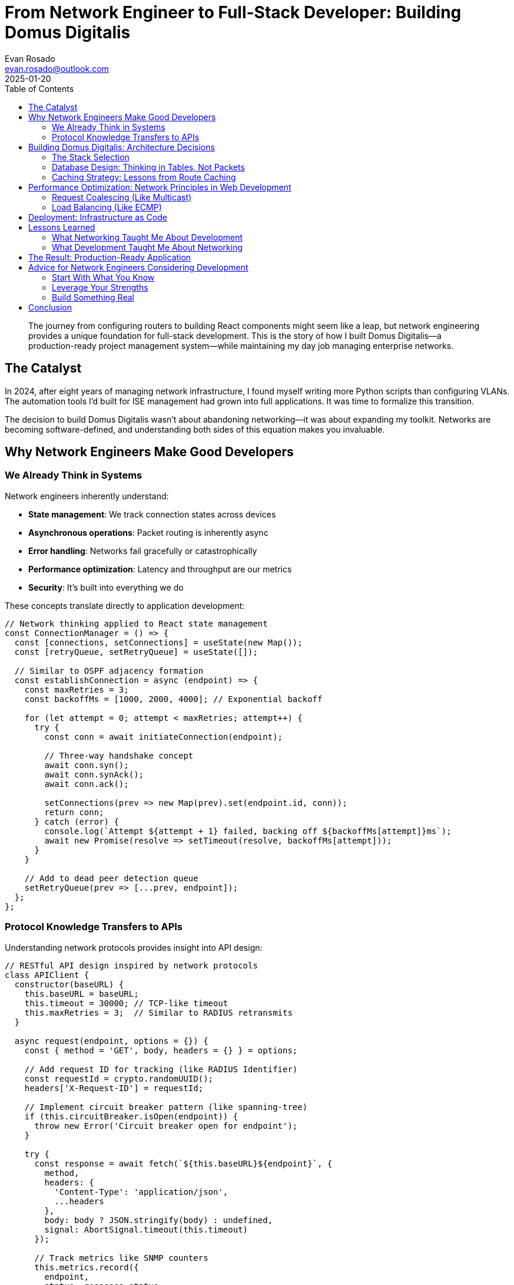 = From Network Engineer to Full-Stack Developer: Building Domus Digitalis
:author: Evan Rosado
:email: evan.rosado@outlook.com
:revdate: 2025-01-20
:keywords: Full-Stack, Network Engineering, Next.js, React, PostgreSQL, Career Transition
:description: How I leveraged network engineering expertise to build a production-ready full-stack application
:doctype: article
:toc: left
:toclevels: 2
:icons: font
:source-highlighter: rouge

[abstract]
--
The journey from configuring routers to building React components might seem like a leap, but network engineering provides a unique foundation for full-stack development. This is the story of how I built Domus Digitalis—a production-ready project management system—while maintaining my day job managing enterprise networks.
--

== The Catalyst

In 2024, after eight years of managing network infrastructure, I found myself writing more Python scripts than configuring VLANs. The automation tools I'd built for ISE management had grown into full applications. It was time to formalize this transition.

The decision to build Domus Digitalis wasn't about abandoning networking—it was about expanding my toolkit. Networks are becoming software-defined, and understanding both sides of this equation makes you invaluable.

== Why Network Engineers Make Good Developers

=== We Already Think in Systems

Network engineers inherently understand:

* **State management**: We track connection states across devices
* **Asynchronous operations**: Packet routing is inherently async
* **Error handling**: Networks fail gracefully or catastrophically
* **Performance optimization**: Latency and throughput are our metrics
* **Security**: It's built into everything we do

These concepts translate directly to application development:

[source,javascript]
----
// Network thinking applied to React state management
const ConnectionManager = () => {
  const [connections, setConnections] = useState(new Map());
  const [retryQueue, setRetryQueue] = useState([]);

  // Similar to OSPF adjacency formation
  const establishConnection = async (endpoint) => {
    const maxRetries = 3;
    const backoffMs = [1000, 2000, 4000]; // Exponential backoff

    for (let attempt = 0; attempt < maxRetries; attempt++) {
      try {
        const conn = await initiateConnection(endpoint);

        // Three-way handshake concept
        await conn.syn();
        await conn.synAck();
        await conn.ack();

        setConnections(prev => new Map(prev).set(endpoint.id, conn));
        return conn;
      } catch (error) {
        console.log(`Attempt ${attempt + 1} failed, backing off ${backoffMs[attempt]}ms`);
        await new Promise(resolve => setTimeout(resolve, backoffMs[attempt]));
      }
    }

    // Add to dead peer detection queue
    setRetryQueue(prev => [...prev, endpoint]);
  };
};
----

=== Protocol Knowledge Transfers to APIs

Understanding network protocols provides insight into API design:

[source,javascript]
----
// RESTful API design inspired by network protocols
class APIClient {
  constructor(baseURL) {
    this.baseURL = baseURL;
    this.timeout = 30000; // TCP-like timeout
    this.maxRetries = 3;  // Similar to RADIUS retransmits
  }

  async request(endpoint, options = {}) {
    const { method = 'GET', body, headers = {} } = options;

    // Add request ID for tracking (like RADIUS Identifier)
    const requestId = crypto.randomUUID();
    headers['X-Request-ID'] = requestId;

    // Implement circuit breaker pattern (like spanning-tree)
    if (this.circuitBreaker.isOpen(endpoint)) {
      throw new Error('Circuit breaker open for endpoint');
    }

    try {
      const response = await fetch(`${this.baseURL}${endpoint}`, {
        method,
        headers: {
          'Content-Type': 'application/json',
          ...headers
        },
        body: body ? JSON.stringify(body) : undefined,
        signal: AbortSignal.timeout(this.timeout)
      });

      // Track metrics like SNMP counters
      this.metrics.record({
        endpoint,
        status: response.status,
        latency: performance.now() - startTime,
        requestId
      });

      return response.json();
    } catch (error) {
      this.circuitBreaker.recordFailure(endpoint);
      throw error;
    }
  }
}
----

== Building Domus Digitalis: Architecture Decisions

=== The Stack Selection

Choosing the technology stack was influenced by my networking background:

[cols="1,2,2", options="header"]
|===
|Technology |Why I Chose It |Network Engineering Parallel

|Next.js 15
|Server-side rendering for performance
|Like caching at edge routers

|PostgreSQL
|ACID compliance and relationships
|Similar to RADIUS database integrity

|Redis
|In-memory caching layer
|Like CAM tables in switches

|TypeScript
|Type safety and IDE support
|Like strict SNMP MIB definitions

|Docker
|Consistent environments
|Like network namespaces and VRFs

|Tailwind CSS
|Utility-first approach
|Like CLI commands - composable and precise
|===

=== Database Design: Thinking in Tables, Not Packets

The transition from network state tables to database schemas was surprisingly natural:

[source,sql]
----
-- Network engineer's approach to database design
CREATE TABLE projects (
    id SERIAL PRIMARY KEY,  -- Like interface index
    uuid UUID DEFAULT gen_random_uuid(), -- Unique identifier like MAC

    -- Core attributes (like interface properties)
    name_en VARCHAR(255) NOT NULL,
    description_en TEXT,
    status VARCHAR(50) CHECK (status IN ('active', 'inactive', 'maintenance')),

    -- Multilingual support (like VLAN tagging)
    name_es VARCHAR(255),
    name_pt VARCHAR(255),
    name_de VARCHAR(255),

    -- Metadata (like SNMP counters)
    created_at TIMESTAMP DEFAULT CURRENT_TIMESTAMP,
    updated_at TIMESTAMP DEFAULT CURRENT_TIMESTAMP,
    last_accessed TIMESTAMP,
    access_count INTEGER DEFAULT 0,

    -- Relationships (like routing tables)
    category_id INTEGER REFERENCES categories(id),
    owner_id INTEGER REFERENCES users(id),

    -- Performance indexes (like CEF/FIB tables)
    INDEX idx_status (status),
    INDEX idx_category (category_id),
    INDEX idx_updated (updated_at DESC)
);

-- Trigger for updates (like SNMP traps)
CREATE TRIGGER update_projects_timestamp
    BEFORE UPDATE ON projects
    FOR EACH ROW
    EXECUTE FUNCTION update_modified_column();
----

=== Caching Strategy: Lessons from Route Caching

My experience with CEF (Cisco Express Forwarding) influenced the caching architecture:

[source,javascript]
----
// Redis caching inspired by network route caching
class CacheManager {
  constructor(redisClient) {
    this.redis = redisClient;
    this.localCache = new Map(); // L1 cache (like FIB)
    this.stats = {
      hits: 0,
      misses: 0,
      evictions: 0
    };
  }

  async get(key, options = {}) {
    const { ttl = 300, fallback = null } = options;

    // Check L1 cache first (like checking FIB)
    if (this.localCache.has(key)) {
      this.stats.hits++;
      return this.localCache.get(key).value;
    }

    // Check L2 cache (Redis, like checking RIB)
    try {
      const cached = await this.redis.get(key);
      if (cached) {
        this.stats.hits++;
        // Populate L1 for next access
        this.localCache.set(key, {
          value: JSON.parse(cached),
          expires: Date.now() + (ttl * 1000)
        });
        return JSON.parse(cached);
      }
    } catch (error) {
      console.error('Redis error, falling back:', error);
    }

    // Cache miss (like route not found, need to compute)
    this.stats.misses++;

    if (fallback) {
      const value = await fallback();
      await this.set(key, value, ttl);
      return value;
    }

    return null;
  }

  async set(key, value, ttl = 300) {
    // Update both caches (like updating FIB and RIB)
    this.localCache.set(key, {
      value,
      expires: Date.now() + (ttl * 1000)
    });

    try {
      await this.redis.setex(key, ttl, JSON.stringify(value));
    } catch (error) {
      console.error('Failed to set Redis cache:', error);
    }

    // Implement LRU eviction if needed (like CAM table overflow)
    this.evictIfNeeded();
  }

  evictIfNeeded() {
    const maxSize = 1000; // Like CAM table size limit
    if (this.localCache.size > maxSize) {
      const sorted = Array.from(this.localCache.entries())
        .sort((a, b) => a[1].expires - b[1].expires);

      const toEvict = sorted.slice(0, 100); // Evict oldest 10%
      toEvict.forEach(([key]) => {
        this.localCache.delete(key);
        this.stats.evictions++;
      });
    }
  }
}
----

== Performance Optimization: Network Principles in Web Development

=== Request Coalescing (Like Multicast)

[source,javascript]
----
// Prevent duplicate API calls using request coalescing
class RequestCoalescer {
  constructor() {
    this.pending = new Map();
  }

  async fetch(key, fetcher) {
    // If request is already pending, join it (like IGMP join)
    if (this.pending.has(key)) {
      return this.pending.get(key);
    }

    // Start new request and allow others to join
    const promise = fetcher().finally(() => {
      this.pending.delete(key);
    });

    this.pending.set(key, promise);
    return promise;
  }
}

// Usage in React component
const useProjectData = (projectId) => {
  const coalescer = useRef(new RequestCoalescer());

  return useQuery({
    queryKey: ['project', projectId],
    queryFn: () => coalescer.current.fetch(
      `project-${projectId}`,
      () => api.getProject(projectId)
    ),
    staleTime: 60000 // Like ARP cache timeout
  });
};
----

=== Load Balancing (Like ECMP)

[source,javascript]
----
// Client-side load balancing inspired by ECMP
class LoadBalancer {
  constructor(endpoints) {
    this.endpoints = endpoints;
    this.healthChecks = new Map();
    this.currentIndex = 0;
  }

  // Round-robin with health checking (like HSRP/VRRP)
  async getHealthyEndpoint() {
    const maxAttempts = this.endpoints.length;

    for (let i = 0; i < maxAttempts; i++) {
      const endpoint = this.endpoints[this.currentIndex];
      this.currentIndex = (this.currentIndex + 1) % this.endpoints.length;

      if (await this.isHealthy(endpoint)) {
        return endpoint;
      }
    }

    throw new Error('No healthy endpoints available');
  }

  async isHealthy(endpoint) {
    // Similar to ICMP health checks
    try {
      const response = await fetch(`${endpoint}/health`, {
        method: 'HEAD',
        signal: AbortSignal.timeout(3000)
      });
      return response.ok;
    } catch {
      return false;
    }
  }
}
----

== Deployment: Infrastructure as Code

My networking background made infrastructure as code intuitive:

[source,yaml]
----
# docker-compose.yml - Like a network topology diagram
version: '3.8'

services:
  postgres:
    image: postgres:16-alpine
    environment:
      POSTGRES_DB: domus_dev
      POSTGRES_USER: domus_user
      POSTGRES_PASSWORD: ${DB_PASSWORD}
    volumes:
      - postgres_data:/var/lib/postgresql/data
    networks:
      - backend_net
    healthcheck:
      test: ["CMD-SHELL", "pg_isready -U domus_user"]
      interval: 10s  # Like BFD timers
      timeout: 5s
      retries: 5

  redis:
    image: redis:7-alpine
    command: redis-server --maxmemory 256mb --maxmemory-policy lru-ttl
    networks:
      - backend_net
    healthcheck:
      test: ["CMD", "redis-cli", "ping"]
      interval: 10s
      timeout: 5s
      retries: 5

  backend:
    build: ./apps/backend
    depends_on:
      postgres:
        condition: service_healthy
      redis:
        condition: service_healthy
    environment:
      DATABASE_URL: postgresql://domus_user:${DB_PASSWORD}@postgres:5432/domus_dev
      REDIS_URL: redis://redis:6379
    networks:
      - backend_net
      - frontend_net
    restart: unless-stopped  # Like interface err-disable recovery

  frontend:
    build: ./apps/frontend
    depends_on:
      - backend
    networks:
      - frontend_net
    ports:
      - "3000:3000"  # Like NAT port mapping

networks:
  backend_net:
    driver: bridge
    ipam:
      config:
        - subnet: 172.20.0.0/24  # Private network like RFC1918

  frontend_net:
    driver: bridge
    ipam:
      config:
        - subnet: 172.21.0.0/24

volumes:
  postgres_data:
  redis_data:
----

== Lessons Learned

=== What Networking Taught Me About Development

1. **Always have redundancy**: Just like redundant network paths, implement fallbacks in code
2. **Monitor everything**: Application metrics are like SNMP—essential for troubleshooting
3. **Document thoroughly**: Network diagrams translate to architecture diagrams
4. **Test failure scenarios**: Chaos engineering is like pulling cables
5. **Performance matters**: Milliseconds in web apps are like microseconds in networks

=== What Development Taught Me About Networking

1. **Version control everything**: Including network configurations
2. **Automated testing**: Why don't we unit test firewall rules?
3. **CI/CD pipelines**: Network changes should be deployed like code
4. **User experience**: Network services have users too—consider their experience
5. **Agile practices**: Small, iterative network changes are safer

== The Result: Production-Ready Application

Domus Digitalis now handles:

* **76+ projects** with full CRUD operations
* **7 languages** with Redis-cached translations
* **Sub-10ms response times** for cached queries
* **PostgreSQL** with proper indexing and relationships
* **OAuth authentication** with session management
* **Docker deployment** for consistent environments

The application serves as both a portfolio piece and a practical tool I use daily for project management.

== Advice for Network Engineers Considering Development

=== Start With What You Know

Begin by automating your current work:

1. Write Python scripts for repetitive tasks
2. Build web interfaces for your scripts
3. Add databases to store configuration data
4. Implement APIs for integration
5. Deploy your tools in containers

=== Leverage Your Strengths

Your networking background provides advantages:

* **System thinking**: You understand complex interactions
* **Troubleshooting skills**: Debugging code is like tracing packets
* **Performance awareness**: You know what affects latency
* **Security mindset**: You think about attack vectors naturally
* **Documentation habits**: Network engineers document everything

=== Build Something Real

Don't just follow tutorials—build something you'll use:

* A network automation dashboard
* A configuration backup system
* An IP address management tool
* A change tracking system
* A monitoring aggregation platform

== Conclusion

The journey from network engineer to full-stack developer isn't about leaving networking behind—it's about expanding your capabilities. The same mindset that helps you design resilient networks will help you build robust applications.

Domus Digitalis started as a learning project but evolved into a production system because I approached it with the same rigor I apply to network design: proper planning, redundancy, monitoring, and documentation.

For network engineers considering this path: your background is an asset, not a liability. The industry needs developers who understand infrastructure, just as it needs network engineers who can code. The future belongs to those who can bridge both worlds.

---

_Next post: "Building a Network Automation Platform with Next.js and Python" where I'll detail how to create a modern web interface for network automation tasks._

[.small]
--
*About the Author*: Evan Rosado is a Network Engineer turned Full-Stack Developer who believes the future of infrastructure is code. With 9 years in networking and growing expertise in modern web development, he builds systems that bridge the gap between traditional infrastructure and cloud-native applications.
--